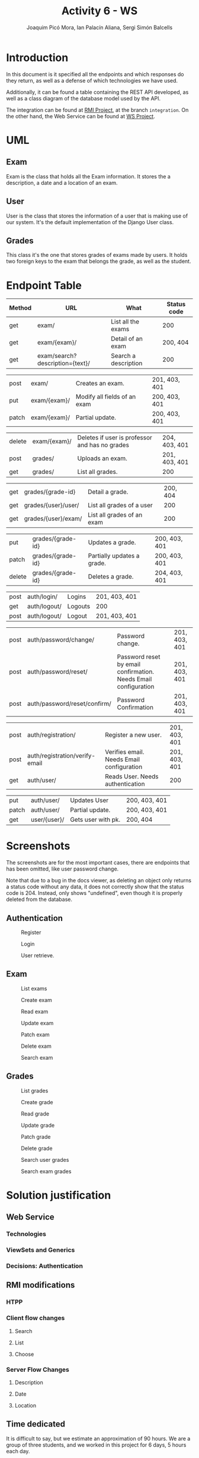 #+TITLE: Activity 6 - WS
#+author: Joaquim Picó Mora, Ian Palacín Aliana, Sergi Simón Balcells
#+REVEAL_INIT_OPTIONS: slideNumber:"c/t"
#+OPTIONS: toc:nil
* Introduction
In this document is it specified all the endpoints and which responses
do they return, as well as a defense of which technologies we have
used.

Additionally, it can be found a table containing the REST API developed,
as well as a class diagram of the database model used by the API.

The integration can be found at
[[https://github.com/sergisi/java-rmi/tree/integration][RMI Project]],
at the branch =integration=. On the other hand, the Web Service can be
found at [[https://github.com/quimpm/ws-distcomp][WS Project]].

* UML
#+attr_html: :height 550
[[file:img/message_passing.png]]

** Exam
Exam is the class that holds all the Exam information. It stores the a
description, a date and a location of an exam.

** User
User is the class that stores the information of a user that is making
use of our system. It's the default implementation of the Django User
class.

** Grades
This class it's the one that stores grades of exams made by users. It
holds two foreign keys to the exam that belongs the grade, as well as
the student.

* Endpoint Table
| Method | URL                              | What                 | Status code |
|--------+----------------------------------+----------------------+-------------|
| get    | exam/                            | List all the exams   |         200 |
| get    | exam/{exam}/                     | Detail of an exam    |    200, 404 |
| get    | exam/search?description={text}/  | Search a description |         200 |

#+REVEAL: split
| post  | exam/        | Creates an exam.                                           | 201, 403, 401 |
| put   | exam/{exam}/ | Modify all fields of an exam | 200, 403, 401 |
| patch | exam/{exam}/ | Partial update.                                            | 200, 403, 401 |

#+REVEAL: split
| delete | exam/{exam}/        | Deletes if user is professor and has no grades | 204, 403, 401 |
| post   | grades/             | Uploads an exam.                               | 201, 403, 401 |
| get    | grades/                          | List all grades.                     | 200           |

#+REVEAL: split
| get    | grades/{grade-id}                | Detail a grade.                      | 200, 404      |
| get    | grades/{user}/user/ | List all grades of a user                      |           200 |
| get    | grades/{user}/exam/ | List all grades of an exam                     |           200 |

#+REVEAL: split
| put    | grades/{grade-id}                | Updates a grade.                     | 200, 403, 401 |
| patch  | grades/{grade-id}                | Partially updates a grade.           | 200, 403, 401 |
| delete | grades/{grade-id}                | Deletes a grade.                     | 204, 403, 401 |

#+REVEAL: split
| post | auth/login/  | Logins  | 201, 403, 401 |
| get  | auth/logout/ | Logouts | 200           |
| post | auth/logout/ | Logout  | 201, 403, 401 |

#+REVEAL: split
| post   | auth/password/change/           | Password change.                                                | 201, 403, 401 |
| post   | auth/password/reset/            | Password reset by email confirmation. Needs Email configuration | 201, 403, 401 |
| post   | auth/password/reset/confirm/    | Password Confirmation                                           | 201, 403, 401 |
#+REVEAL: split
| post   | auth/registration/              | Register a new user.                                            | 201, 403, 401 |
| post   | auth/registration/verify-email  | Verifies email. Needs Email configuration                       | 201, 403, 401 |
| get    | auth/user/                      | Reads User. Needs authentication                                | 200           |
#+REVEAL: split
| put    | auth/user/                      | Updates User                                                    | 200, 403, 401 |
| patch  | auth/user/                      | Partial update.                                                 | 200, 403, 401 |
| get    | user/{user}/                    | Gets user with pk.                                              | 200, 404      |
#+caption: Methods table (Part 2).

* Screenshots
The screenshots are for the most important cases, there are endpoints
that has been omitted, like user password change.

Note that due to a bug in the docs viewer, as deleting an object only
returns a status code without any data, it does not correctly show that
the status code is 204. Instead, only shows "undefined", even though it
is properly deleted from the database.

** Authentication
#+caption: Register
[[file:img/registration.png]]

#+REVEAL: split
#+caption: Login
[[file:img/login.png]]

#+REVEAL: split
#+caption: User retrieve.
[[file:img/get-user.png]]
** Exam

#+attr_html: :height 500
#+caption: List exams
[[file:img/list_exams.png]]

#+REVEAL: split
#+caption: Create exam
[[file:img/create_exam.png]]

#+REVEAL: split
#+caption: Read exam
[[file:img/read_exam.png]]

#+REVEAL: split
#+caption: Update exam
[[file:img/update_exam.png]]

#+REVEAL: split
#+caption: Patch exam
[[file:img/partial_update_exam.png]]

#+REVEAL: split
#+caption: Delete exam
[[file:img/delete_exam.png]]

#+REVEAL: split
#+attr_html: :height 550
#+caption: Search exam
[[file:img/search1.png]]

** Grades
#+caption: List grades
[[file:img/list_grades.png]]

#+REVEAL: split
#+caption: Create grade
[[file:img/create_grades.png]]

#+REVEAL: split
#+caption: Read grade
[[file:img/get_grades_by_id.png]]

#+REVEAL: split
#+caption: Update grade
[[file:img/update_grade.png]]

#+REVEAL: split
#+caption: Patch grade
[[file:img/patch_grade.png]]

#+REVEAL: split
#+caption: Delete grade
[[file:img/delete_grade.png]]

#+REVEAL: split
#+attr_html: :height 550
#+caption: Search user grades
[[file:img/get_user_grade.png]]

#+REVEAL: split
#+attr_html: :height 500
#+caption: Search exam grades
[[file:img/get_exam_grade.png]]

* Solution justification
** Web Service
*** Technologies
#+begin_comment
- Django :: We have chosen this technology because our familiarity with
  it and its ease to work with data models and ORM.

- Django rest framework :: This framework is a powerful and easy-to-use
  tool for building web REST API's, it includes mechanisms for
  serialization and authentication, which we found necessary.

- SQLite :: it is the Django default database. A PostgreSQL can be
  configured as a replacement for scalability and deployment purposes.
  It is already specified in the environment, but was left as SQLite was
  sufficiently for the requirements.

- Docker :: It facilitates the encapsulation and execution of the
  project, as it is contained in a container.

- Docker-compose :: Easier configuration for a docker.
#+end_comment
*** ViewSets and Generics
#+begin_comment
Django is an opinionated framework. With this, it provides powerful
abstraction if you can manage to use them. Django REST Framework, based
on it, /copies/ some of their abstractions and provides them for a
RESTful API. For example, in Django we extend View classes and add them
some information about which HTML template to use and which database
model, and it will pass correctly the data.

With the REST framework, we have a similar idea. We have the concept of
generics, that provides a unique endpoint to an action, as retrieving an
object from the database or listing a few of them. When they did this,
they saw that most of their implementations used the same parameters:
where to get the objects and how to serialize them. And for this reason
they build what is called =ViewSets=. They provide an abstraction to
build all the =CRUD= operations of a model in the database. In
conjunction with the permissions class, they can provide a quick and
robust way to deploy the API. Most of our endpoints are made with this
=ViewSets=, the only ones that don't use them are Filtering Views as
they were made with a custom =ListAPIViews= and a custom =get_queryset=
function.

A user detail is not provided by the =auth= API, but it was needed for
the presentation, so we made a custom endpoint to read a specific User.
#+end_comment
*** Decisions: Authentication
#+begin_comment
  We developed a simple authentication in which users
  once registered and logged are provided with a token. This provides a
  way of authentication against some endpoints in the WS, as POSTs and
  DELETEs. There are custom permissions to prevent forbidden actions,
  like a student deleting an exam, or modifying a grade. We used
  =dj-rest-auth=, which provides endpoints for registration,
  authentication, password reset, retrieve and update user details, etc.

  We also used =django-all-auth=, which implements a powerful back-end
  to registration. It also provides with a plug-and-play of social
  authentication, (i.e.: login with your Google account), and email
  verification. Although we initially made an Email back-end, we needed
  to provide in the environment either a usable email or an email
  provider. We made a special parameter, so they are not needed, as we
  thought that this will cause some trouble when correcting the project
  rather than being a feature.

  #+end_comment
** RMI modifications
*** HTPP
*** Client flow changes
**** Search
**** List
**** Choose
*** Server Flow Changes
**** Description
**** Date
**** Location
#+begin_comment
- HTTP :: We have made two adapter classes in order to encapsulate the
  HTTP requests made to the web service by the client and the server. To
  make the request we have used =OkHttp3=, as we were restricted to use
  a library from before Java 8 because of RMI deprecation in Java 9, but
  we initially intended to use HTTP of Java 11. We were unable to mock
  and test the API calls because =OkHttp3= Request and Response object
  does not implement equals, and are final.

- Client flow changes :: Now the client has to be identified in order to
  enter the exam session, so the first step is to ask for a correct username
  and password. Once authenticated correctly the user is given 3
  options:

  - search <keywords>  :: searches exams by its description and outputs
    the information of the matched exams.

  - list :: lists and outputs all the exams and its information.


  - choose <id-exam> :: choose the desired exam in order to connect to
    its session. Once an exam is chosen, the flow works as before.

- Server flow changes :: As happens with the client, the professor has
  to be identified in order to create an exam session, so the first step
  is to ask for a correct username and password. Once authenticated
  correctly it will be asked to introduce the following parametters in
  order to create the exam:

  - description :: The description of an exam.

  - date :: Date of an exam. It needs a specific date format, as

    =YYYY-MM-DDThh:mm:ssZ=.

  - location :: The location of an exam (string). We decided that the
    location will be the bind key of the remote object that references
    the exact exam session. Once the last parameter is filled, the exam
    will be created in the web service, as well as the session in which
    the students can connect to perform the exam. When a professor
    finishes an exam, all the grades are uploaded to the web service.
#+end_comment
** Time dedicated
It is difficult to say, but we estimate an approximation of 90 hours. We
are a group of three students, and we worked in this project for 6 days,
5 hours each day.
